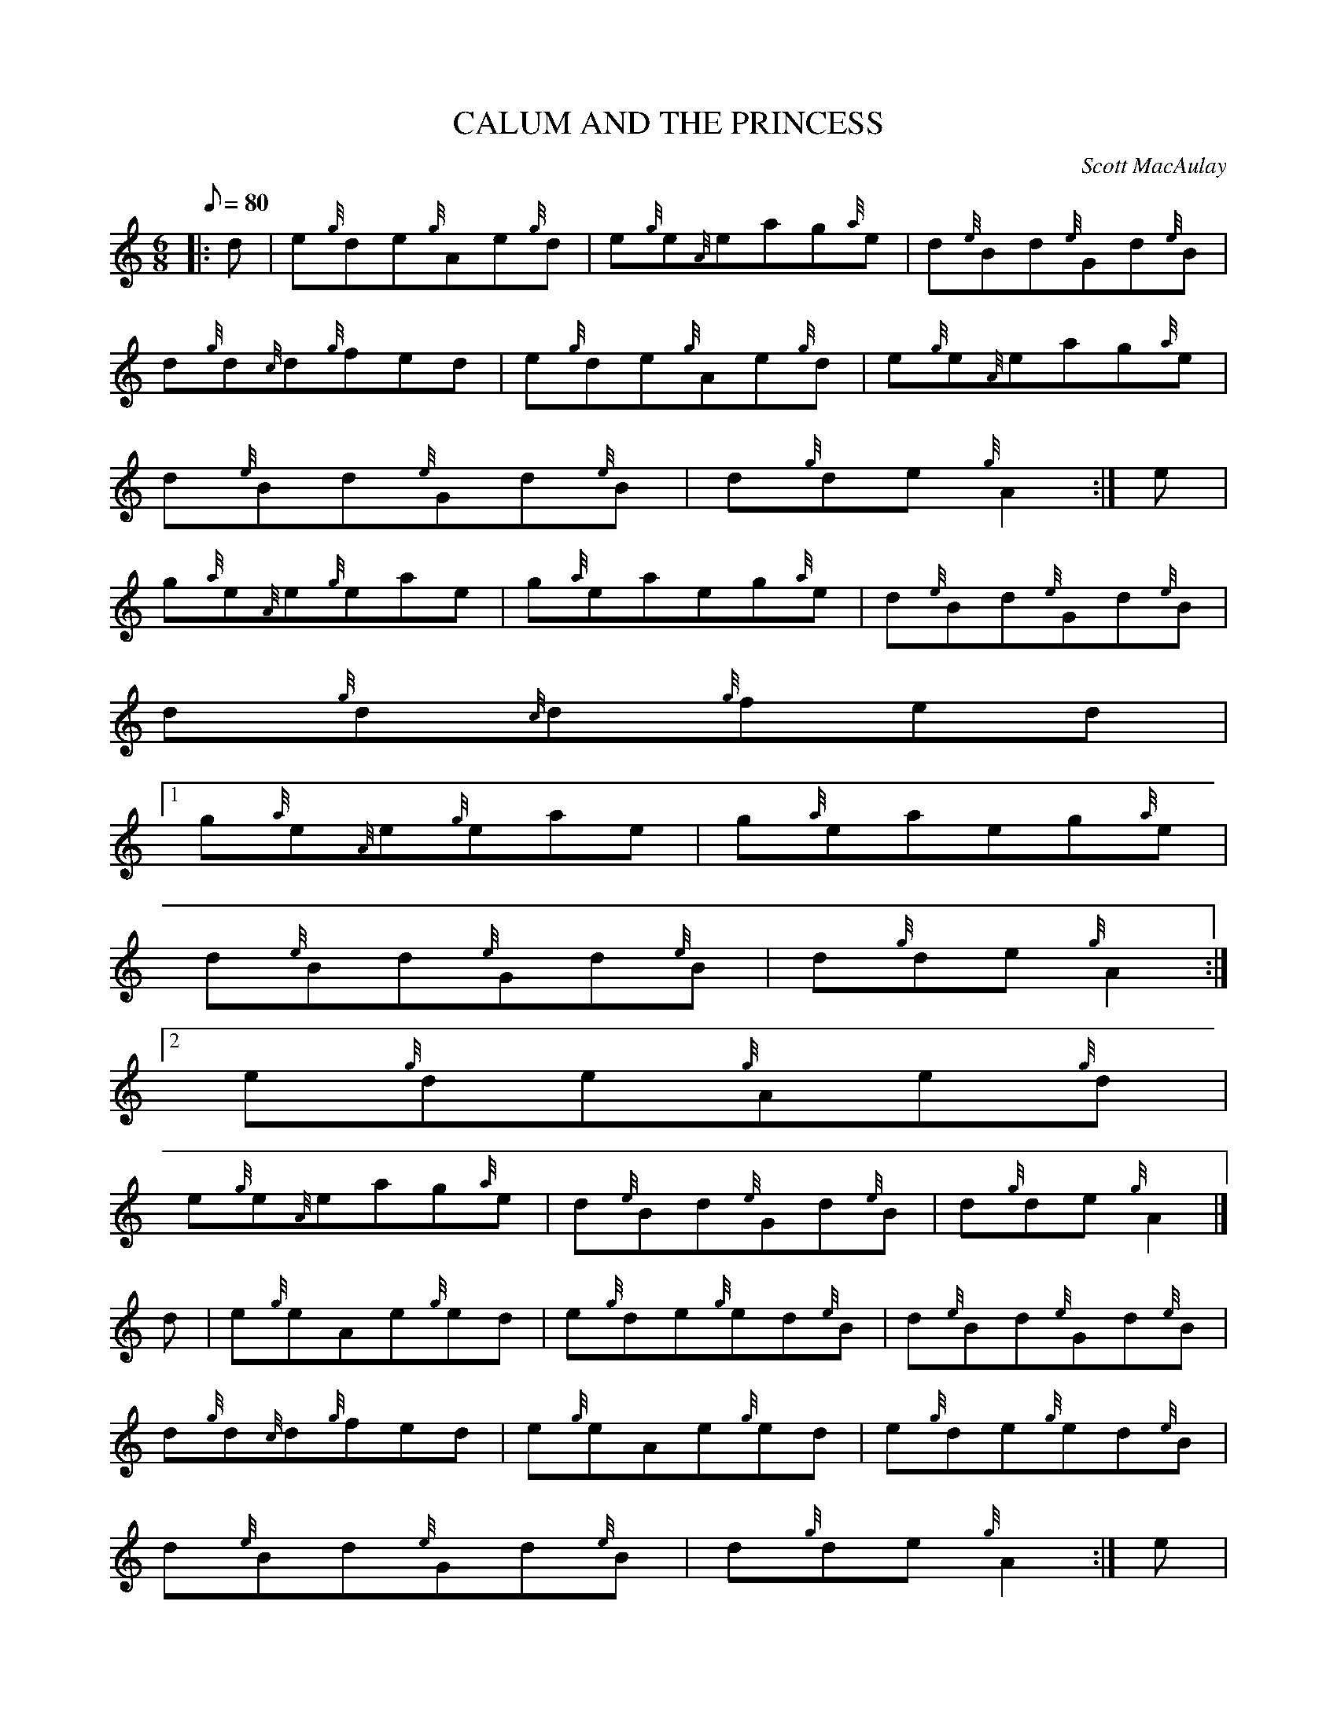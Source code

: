 X:1
T:CALUM AND THE PRINCESS
M:6/8
L:1/8
Q:80
C:Scott MacAulay
S:Jig
K:HP
|: d | \
e{g}de{g}Ae{g}d | \
e{g}e{A}eag{a}e | \
d{e}Bd{e}Gd{e}B |
d{g}d{c}d{g}fed | \
e{g}de{g}Ae{g}d | \
e{g}e{A}eag{a}e |
d{e}Bd{e}Gd{e}B | \
d{g}de{g}A2 :| \
e |
g{a}e{A}e{g}eae | \
g{a}eaeg{a}e | \
d{e}Bd{e}Gd{e}B |
d{g}d{c}d{g}fed|1
g{a}e{A}e{g}eae | \
g{a}eaeg{a}e |
d{e}Bd{e}Gd{e}B | \
d{g}de{g}A2:|2
e{g}de{g}Ae{g}d |
e{g}e{A}eag{a}e | \
d{e}Bd{e}Gd{e}B | \
d{g}de{g}A2|]
d | \
e{g}eAe{g}ed | \
e{g}de{g}ed{e}B | \
d{e}Bd{e}Gd{e}B |
d{g}d{c}d{g}fed | \
e{g}eAe{g}ed | \
e{g}de{g}ed{e}B |
d{e}Bd{e}Gd{e}B | \
d{g}de{g}A2 :| \
e |
a{g}aAa{g}ae | \
a{g}a{g}aeae | \
d{e}Bd{e}Gd{e}B |
d{g}d{c}d{g}fed|1
a{g}aAa{g}ae | \
a{g}a{g}aeae |
d{e}Bd{e}Gd{e}B | \
d{g}de{g}A2:|2
a{g}a{g}aAa{g}a |
ea{g}aeae | \
d{e}Bd{e}Gd{e}B | \
d{g}de{g}A2|]
